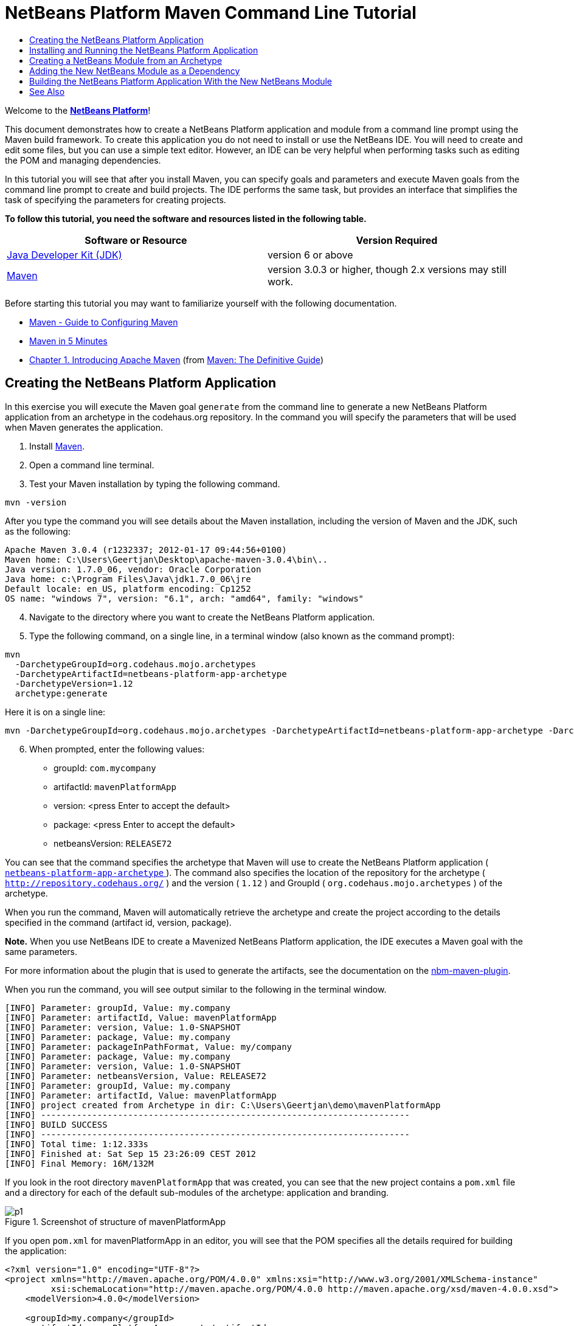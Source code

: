 // 
//     Licensed to the Apache Software Foundation (ASF) under one
//     or more contributor license agreements.  See the NOTICE file
//     distributed with this work for additional information
//     regarding copyright ownership.  The ASF licenses this file
//     to you under the Apache License, Version 2.0 (the
//     "License"); you may not use this file except in compliance
//     with the License.  You may obtain a copy of the License at
// 
//       http://www.apache.org/licenses/LICENSE-2.0
// 
//     Unless required by applicable law or agreed to in writing,
//     software distributed under the License is distributed on an
//     "AS IS" BASIS, WITHOUT WARRANTIES OR CONDITIONS OF ANY
//     KIND, either express or implied.  See the License for the
//     specific language governing permissions and limitations
//     under the License.
//

= NetBeans Platform Maven Command Line Tutorial
:jbake-type: platform-tutorial
:jbake-tags: tutorials 
:jbake-status: published
:syntax: true
:source-highlighter: pygments
:toc: left
:toc-title:
:icons: font
:experimental:
:description: NetBeans Platform Maven Command Line Tutorial - Apache NetBeans
:keywords: Apache NetBeans Platform, Platform Tutorials, NetBeans Platform Maven Command Line Tutorial

Welcome to the  link:https://netbeans.apache.org/platform/[*NetBeans Platform*]!

This document demonstrates how to create a NetBeans Platform application and module from a command line prompt using the Maven build framework. To create this application you do not need to install or use the NetBeans IDE. You will need to create and edit some files, but you can use a simple text editor. However, an IDE can be very helpful when performing tasks such as editing the POM and managing dependencies.

In this tutorial you will see that after you install Maven, you can specify goals and parameters and execute Maven goals from the command line prompt to create and build projects. The IDE performs the same task, but provides an interface that simplifies the task of specifying the parameters for creating projects.



*To follow this tutorial, you need the software and resources listed in the following table.*

|===
|Software or Resource |Version Required 

| link:https://www.oracle.com/technetwork/java/javase/downloads/index.html[Java Developer Kit (JDK)] |version 6 or above 

| link:http://maven.apache.org/[Maven] |version 3.0.3 or higher, though 2.x versions may still work. 
|===

Before starting this tutorial you may want to familiarize yourself with the following documentation.

*  link:http://maven.apache.org/guides/mini/guide-configuring-maven.html[Maven - Guide to Configuring Maven]
*  link:http://maven.apache.org/guides/getting-started/maven-in-five-minutes.html[Maven in 5 Minutes]
*  link:http://www.sonatype.com/books/maven-book/reference/introduction.html[Chapter 1. Introducing Apache Maven] (from  link:http://www.sonatype.com/books/maven-book/reference/public-book.html[Maven: The Definitive Guide])


== Creating the NetBeans Platform Application

In this exercise you will execute the Maven goal  ``generate``  from the command line to generate a new NetBeans Platform application from an archetype in the codehaus.org repository. In the command you will specify the parameters that will be used when Maven generates the application.


[start=1]
1. Install  link:http://maven.apache.org/[Maven].

[start=2]
1. Open a command line terminal.

[start=3]
1. Test your Maven installation by typing the following command.

[source,java]
----

mvn -version
----

After you type the command you will see details about the Maven installation, including the version of Maven and the JDK, such as the following:


[source,java]
----

Apache Maven 3.0.4 (r1232337; 2012-01-17 09:44:56+0100)
Maven home: C:\Users\Geertjan\Desktop\apache-maven-3.0.4\bin\..
Java version: 1.7.0_06, vendor: Oracle Corporation
Java home: c:\Program Files\Java\jdk1.7.0_06\jre
Default locale: en_US, platform encoding: Cp1252
OS name: "windows 7", version: "6.1", arch: "amd64", family: "windows"
----


[start=4]
1. Navigate to the directory where you want to create the NetBeans Platform application.

[start=5]
1. Type the following command, on a single line, in a terminal window (also known as the command prompt):

[source,java]
----

mvn 
  -DarchetypeGroupId=org.codehaus.mojo.archetypes 
  -DarchetypeArtifactId=netbeans-platform-app-archetype 
  -DarchetypeVersion=1.12 
  archetype:generate
----

Here it is on a single line:


[source,java]
----

mvn -DarchetypeGroupId=org.codehaus.mojo.archetypes -DarchetypeArtifactId=netbeans-platform-app-archetype -DarchetypeVersion=1.12 archetype:generate
----


[start=6]
1. When prompted, enter the following values:

* groupId:  ``com.mycompany`` 
* artifactId:  ``mavenPlatformApp`` 
* version: <press Enter to accept the default>
* package: <press Enter to accept the default>
* netbeansVersion:  ``RELEASE72`` 

You can see that the command specifies the archetype that Maven will use to create the NetBeans Platform application ( link:http://search.maven.org/#search|ga|1|netbeans-platform-app-archetype[ ``netbeans-platform-app-archetype`` ]). The command also specifies the location of the repository for the archetype ( ``http://repository.codehaus.org/`` ) and the version ( ``1.12`` ) and GroupId ( ``org.codehaus.mojo.archetypes`` ) of the archetype.

When you run the command, Maven will automatically retrieve the archetype and create the project according to the details specified in the command (artifact id, version, package).

*Note.* When you use NetBeans IDE to create a Mavenized NetBeans Platform application, the IDE executes a Maven goal with the same parameters.

For more information about the plugin that is used to generate the artifacts, see the documentation on the  link:http://bits.netbeans.org/mavenutilities/nbm-maven-plugin/[nbm-maven-plugin].

When you run the command, you will see output similar to the following in the terminal window.


[source,java]
----

[INFO] Parameter: groupId, Value: my.company
[INFO] Parameter: artifactId, Value: mavenPlatformApp
[INFO] Parameter: version, Value: 1.0-SNAPSHOT
[INFO] Parameter: package, Value: my.company
[INFO] Parameter: packageInPathFormat, Value: my/company
[INFO] Parameter: package, Value: my.company
[INFO] Parameter: version, Value: 1.0-SNAPSHOT
[INFO] Parameter: netbeansVersion, Value: RELEASE72
[INFO] Parameter: groupId, Value: my.company
[INFO] Parameter: artifactId, Value: mavenPlatformApp
[INFO] project created from Archetype in dir: C:\Users\Geertjan\demo\mavenPlatformApp
[INFO] ------------------------------------------------------------------------
[INFO] BUILD SUCCESS
[INFO] ------------------------------------------------------------------------
[INFO] Total time: 1:12.333s
[INFO] Finished at: Sat Sep 15 23:26:09 CEST 2012
[INFO] Final Memory: 16M/132M
----

If you look in the root directory  ``mavenPlatformApp``  that was created, you can see that the new project contains a  ``pom.xml``  file and a directory for each of the default sub-modules of the archetype: application and branding. 


image::images/p1.png[title="Screenshot of structure of mavenPlatformApp"]

If you open  ``pom.xml``  for mavenPlatformApp in an editor, you will see that the POM specifies all the details required for building the application:


[source,xml]
----

<?xml version="1.0" encoding="UTF-8"?>
<project xmlns="http://maven.apache.org/POM/4.0.0" xmlns:xsi="http://www.w3.org/2001/XMLSchema-instance"
         xsi:schemaLocation="http://maven.apache.org/POM/4.0.0 http://maven.apache.org/xsd/maven-4.0.0.xsd">
    <modelVersion>4.0.0</modelVersion>

    <groupId>my.company</groupId>
    <artifactId>mavenPlatformApp-parent</artifactId>
    <version>1.0-SNAPSHOT</version>
    <packaging>pom</packaging>

    <name>mavenPlatformApp-parent</name>

    <repositories>
        <!--
        Repository hosting NetBeans modules, especially APIs.
        Versions are based on IDE releases, e.g.: RELEASE691
        To create your own repository, use: nbm:populate-repository
        -->
        <repository>
            <id>netbeans</id>
            <name>NetBeans</name>
            <url>http://bits.netbeans.org/maven2/</url>
        </repository>
    </repositories>

    <build>
        <pluginManagement>
            <plugins>
                <plugin>
                    <groupId>org.codehaus.mojo</groupId>
                    <artifactId>nbm-maven-plugin</artifactId>
                    <version>3.8</version>
                    <extensions>true</extensions>
                    <configuration>
                        <brandingToken>${brandingToken}</brandingToken>
                        <cluster>${brandingToken}</cluster>
                    </configuration>
                </plugin>
                <plugin>
                    <!-- NetBeans 6.9+ requires JDK 6 -->
                    <groupId>org.apache.maven.plugins</groupId>
                    <artifactId>maven-compiler-plugin</artifactId>
                    <version>2.5.1</version>
                    <configuration>
                        <source>1.6</source>
                        <target>1.6</target>
                    </configuration>
                </plugin>
            <plugin>
                <groupId>org.apache.maven.plugins</groupId>
                <artifactId>maven-jar-plugin</artifactId>
                <version>2.4</version>
            </plugin>
            </plugins>
        </pluginManagement>
    </build>

    <modules>
        <module>branding</module>
        <module>application</module>
    </modules>

    <properties>
        <netbeans.version>RELEASE72</netbeans.version>
        <brandingToken>mavenplatformapp</brandingToken>
    </properties>
</project>
----

If you look at the  ``<properties>``  element, you can see that the version of the NetBeans Platform is specified as  ``RELEASE72`` . In the POM of your sub-modules, you can specify  ``${netbeans.version}``  as the version and the module will use the version specified in the parent POM project. The enables you to easily update the NetBeans Platform version for all the project's sub-modules.


== Installing and Running the NetBeans Platform Application

In this exercise you will run the Maven  ``install``  goal from the command line to build the application and copy the artifacts in your local repository. The NetBeans Platform application is a multi-module application. You will use the reactor mechanism in Maven to build the application project and the project's dependencies. After you build the application you will execute the  ``run-platform``  goal to launch the application.


[start=1]
1. Navigate to the  ``mavenPlatformApp``  directory and type the following command to build the project:

[source,java]
----

mvn install
----

The above command will take some time to complete. When the command completes, you will see the following:


[source,java]
----

[INFO] ------------------------------------------------------------------------
[INFO] Reactor Summary:
[INFO]
[INFO] mavenPlatformApp-parent ........................... SUCCESS [0.533s]
[INFO] mavenPlatformApp-branding ......................... SUCCESS [8.684s]
[INFO] mavenPlatformApp-app .............................. SUCCESS [33.900s]
[INFO] ------------------------------------------------------------------------
[INFO] BUILD SUCCESS
[INFO] ------------------------------------------------------------------------
[INFO] Total time: 1:31.177s
[INFO] Finished at: Sat Sep 15 23:36:18 CEST 2012
[INFO] Final Memory: 18M/59M
[INFO] ------------------------------------------------------------------------
----


[start=2]
1. After the command above completes, navigate to the  ``application``  directory and type the following command to launch the application.

[source,java]
----

mvn nbm:run-platform
----

When you run the  ``nbm-maven-plugin``  with the  ``run-platform``  goal, as done above, Maven will launch your NetBeans Platform application:


image::images/p2.png[title="Screenshot of default application"]

Browse through the menus to see what your new application consists of. Open some windows, undock some of them, and you will have something that looks like this:


image::images/p3.png[title="Screenshot of default application"]

You have now successfully created and launched your NetBeans Platform application. The default branding elements are located in the  ``branding``  sub-module that was generated according to the archetype. The NetBeans IDE provides tools and wizards that can help you to modify the branding elements.

In the next section you will create a new module for the application.


== Creating a NetBeans Module from an Archetype

You will now create a new module that is named mavenPlatformModuleA in the  ``mavenPlatformApp``  directory. In the same way that you created the NetBeans Platform application, you will run a Maven command from the command line and use the module archetype  ``nbm-archetype`` .

After you create the module, you will use a text editor to create a simple class in the module. You will then build the module to install the module in the local repository.


[start=1]
1. Navigate to the  ``mavenPlatformApp``  directory in the command line terminal and run the following command:

[source,java]
----

mvn 
  -DarchetypeGroupId=org.codehaus.mojo.archetypes 
  -DarchetypeArtifactId=nbm-archetype 
  -DarchetypeVersion=1.11 
  archetype:generate
----

Here it is on a single line:


[source,java]
----

mvn -DarchetypeGroupId=org.codehaus.mojo.archetypes -DarchetypeArtifactId=nbm-archetype -DarchetypeVersion=1.11 archetype:generate
----


[start=2]
1. When prompted, enter the following values:

* groupId:  ``com.mycompany`` 
* artifactId:  ``mavenPlatformModuleA`` 
* version: <press Enter to accept the default>
* package:  ``com.mycompany.mavenplatformmodulea`` 
* netbeansVersion:  ``RELEASE72`` 

You can see that the command specifies  `` link:http://search.maven.org/#search%7Cga%7C1%7Cnbm-archetype[nbm-archetype]`` . The archetype will be retrieved from the remote repository.

When you run the command, you will see output similar to the following in the terminal window:


[source,java]
----

[INFO] Parameter: groupId, Value: com.mycompany
[INFO] Parameter: artifactId, Value: mavenPlatformModuleA
[INFO] Parameter: version, Value: 1.0-SNAPSHOT
[INFO] Parameter: package, Value: com.mycompany.mavenplatformmodulea
[INFO] Parameter: packageInPathFormat, Value: com/mycompany/mavenplatformmodulea

[INFO] Parameter: package, Value: com.mycompany.mavenplatformmodulea
[INFO] Parameter: version, Value: 1.0-SNAPSHOT
[INFO] Parameter: netbeansVersion, Value: RELEASE72
[INFO] Parameter: groupId, Value: com.mycompany
[INFO] Parameter: artifactId, Value: mavenPlatformModuleA
[INFO] project created from Archetype in dir: C:\Users\Geertjan\demo\mavenPlatformApp\mavenPlatformModuleA
[INFO] ------------------------------------------------------------------------
[INFO] Reactor Summary:
[INFO]
[INFO] mavenPlatformApp-parent ........................... SUCCESS [58.613s]
[INFO] mavenPlatformApp-branding ......................... SKIPPED
[INFO] mavenPlatformApp-app .............................. SKIPPED
[INFO] ------------------------------------------------------------------------
[INFO] BUILD SUCCESS
[INFO] ------------------------------------------------------------------------
[INFO] Total time: 1:00.058s
[INFO] Finished at: Sat Sep 15 23:52:13 CEST 2012
[INFO] Final Memory: 19M/131M
[INFO] ------------------------------------------------------------------------
----

If you look at the contents of the  ``mavenPlatformApp``  directory, you will see that the directory contains a new directory that is named  ``mavenPlatformModuleA`` . The new directory contains a  ``src``  directory and  ``pom.xml`` . The file  ``bundle.properties``  is generated in the  ``resources/com/mycompany/mavenplatformmodulea``  directory:


image::images/p4.png[title="Screenshot of structure of mavenplatformmodulea"]

In the next step you will create a class in the  ``java/com/mycompany/mavenplatformmodulea``  directory.


[start=3]
1. Edit the new module's  ``pom.xml``  to make the following changes (in bold) to add a dependency on the modules you are referring to in the code above.

[source,xml]
----

<dependencies>
    <dependency>
        <groupId>org.netbeans.api</groupId>
        <artifactId>org-netbeans-api-annotations-common</artifactId>
        <version>RELEASE72</version>
    </dependency>
    *<dependency>
        <groupId>org.netbeans.api</groupId>
        <artifactId>org-openide-util</artifactId>
        <version>RELEASE72</version>
    </dependency>
    <dependency>
        <groupId>org.netbeans.api</groupId>
        <artifactId>org-openide-awt</artifactId>
        <version>RELEASE72</version>
    </dependency>
    <dependency>
        <groupId>org.netbeans.api</groupId>
        <artifactId>org-openide-dialogs</artifactId>
        <version>RELEASE72</version>
    </dependency>*
</dependencies>
----


[start=4]
1. Use a text editor to create the following class  ``HelloWorldActionListener.java``  in the  ``java/com/mycompany/mavenplatformmodulea``  directory.

[source,java]
----

package com.mycompany.mavenplatformmodulea;

import java.awt.event.ActionEvent;
import java.awt.event.ActionListener;
import org.openide.DialogDisplayer;
import org.openide.NotifyDescriptor;
import org.openide.awt.ActionID;
import org.openide.awt.ActionReference;
import org.openide.awt.ActionRegistration;
import org.openide.util.NbBundle.Messages;

@ActionID(category = "Window",
id = "com.mycompany.mavenproject2.HelloWorldActionListener")
@ActionRegistration(displayName = "#CTL_HelloWorldActionListener")
@ActionReference(path = "Menu/Window", position = 0)
@Messages("CTL_HelloWorldActionListener=Hello World")
public final class HelloWorldActionListener implements ActionListener {

    public void actionPerformed(ActionEvent e) {
        NotifyDescriptor d = new NotifyDescriptor.Message("hello...");
        DialogDisplayer.getDefault().notify(d);
    }

}
----


[start=5]
1. On the command line, navigate to the  ``mavenPlatformModuleA``  directory and run the following command to build and install the module in the local repository.

[source,java]
----

mvn install
----

When you run the  ``install``  command, Maven builds the module and copies the JAR and NBM artifacts to the local repository.

Now that the artifact is in the local repository, you can add the artifact as a dependency of the NetBeans Platform application, as shown in the next section.


== Adding the New NetBeans Module as a Dependency

In this section you will add the module as a dependency of the NetBeans Platform application by declaring the dependency in the POM of the application project.


[start=1]
1. Open the  ``pom.xml``  file in the  ``application``  directory in a text editor.

[start=2]
1. Declare the mavenPlatformModuleA module as a dependency of the application by making the following changes (in bold) to the POM.

[source,xml]
----

<dependencies>
    <dependency>
        <groupId>org.netbeans.cluster</groupId>
        <artifactId>platform</artifactId>
        <version>${netbeans.version}</version>
        <type>pom</type>
    </dependency>
    <dependency>
        <groupId>${project.groupId}</groupId>
        <artifactId>mavenPlatformApp-branding</artifactId>
        <version>${project.version}</version>
    </dependency>
    *<dependency>
        <groupId>com.mycompany</groupId>
        <artifactId>mavenPlatformModuleA</artifactId>
        <version>1.0-SNAPSHOT</version>
    </dependency>*
    <!-- NbModuleSuite functional in RELEASE70 or later: -->
    <dependency>
        <groupId>org.netbeans.api</groupId>
        <artifactId>org-netbeans-modules-nbjunit</artifactId>
        <version>${netbeans.version}</version>
        <scope>test</scope>
    </dependency>
    <!-- To use Jelly Tools in your functional tests, add or replace with:
    <dependency>
        <groupId>org.netbeans.api</groupId>
        <artifactId>org-netbeans-modules-jellytools-platform</artifactId>
        <version>${netbeans.version}</version>
        <scope>test</scope>
    </dependency>
    -->
</dependencies>
----


== Building the NetBeans Platform Application With the New NetBeans Module

You are now almost ready to launch the NetBeans Platform application with the new module installed. You first need to make sure that the new module is specified as a module of the parent POM project. You can then repeat the steps to build and launch the application.


[start=1]
1. Open the  ``pom.xml``  in the  ``mavenPlatformApp``  directory in a text editor.

[start=2]
1. Confirm that the new module is specified in the list of modules that are included with the application.

[source,xml]
----

<modules>
    <module>branding</module>
    <module>application</module>
    *<module>mavenPlatformModuleA</module>*
</modules>
----


[start=3]
1. Navigate to the  ``mavenPlatformApp``  directory in the command line terminal and type the following command to build the project.

[source,java]
----

mvn install
----

When you run the command, you can see that the new module is included in the list of modules.


[source,java]
----

[INFO] ------------------------------------------------------------------------
[INFO] Reactor Summary:
[INFO]
[INFO] mavenPlatformApp-parent ........................... SUCCESS [0.144s]
[INFO] mavenPlatformApp-branding ......................... SUCCESS [2.044s]
[INFO] mavenPlatformModuleA .............................. SUCCESS [0.491s]
[INFO] mavenPlatformApp-app .............................. SUCCESS [7.790s]
[INFO] ------------------------------------------------------------------------
[INFO] BUILD SUCCESS
[INFO] ------------------------------------------------------------------------
[INFO] Total time: 11.724s
[INFO] Finished at: Sun Sep 16 00:00:00 CEST 2012
[INFO] Final Memory: 16M/226M
[INFO] ------------------------------------------------------------------------
----


[start=4]
1. Navigate to the  ``application``  directory and type the following command to launch the application.

[source,java]
----

mvn nbm:run-platform
----

When you run the command, Maven will launch the application with the new module.

You have now successfully added a new module to the application and launched the application. To confirm that the module was loaded when the application launched, choose Window > Hello World from the main menu of the application to display the greeting:

image::images/p5.png[title="Screenshot of Message Dialog"] 
image::images/p6.png[title="Screenshot of Message Dialog"]

This tutorial demonstrated how you can use the Maven command line to create NetBeans Platform applications. For more examples on how to build NetBeans Platform applications and modules, see the tutorials listed in the  link:https://netbeans.apache.org/kb/docs/platform.html[NetBeans Platform Learning Trail].

link:http://netbeans.apache.org/community/mailing-lists.html[ Send Us Your Feedback]

 


== See Also

This document described how to use the Maven build framework to create a new NetBeans Platform application without using NetBeans IDE. For more information about creating and developing applications, see the following resources.

*  link:https://netbeans.apache.org/tutorials/nbm-maven-quickstart.html[NetBeans Platform Quick Start Using Maven]
*  link:https://netbeans.apache.org/kb/docs/platform.html[NetBeans Platform Learning Trail]
*  link:http://bits.netbeans.org/dev/javadoc/[NetBeans API Javadoc]

If you have any questions about the NetBeans Platform, feel free to write to the mailing list, dev@platform.netbeans.org, or view the  link:https://netbeans.org/projects/platform/lists/dev/archive[NetBeans Platform mailing list archive].

